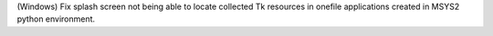 (Windows) Fix splash screen not being able to locate collected Tk resources
in onefile applications created in MSYS2 python environment.